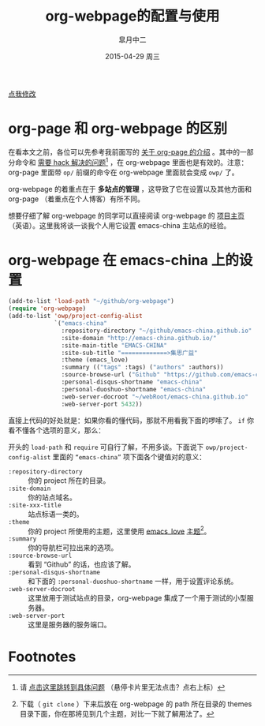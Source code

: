 #+TITLE:       org-webpage的配置与使用
#+AUTHOR:      皐月中二
#+EMAIL:       kuangdash@163.com
#+DATE:        2015-04-29 周三

# #+URI:         /blog/%y/%m/%d/%t/ Or /blog/%t/
#+KEYWORDS:    org-webpage, org-page, org-mode, git
#+TAGS:        org-webpage, org-page, org-mode, git
#+DESCRIPTION: The use of static site generator based on emacs git org-mode

#+LANGUAGE:    zh-CN
#+OPTIONS:     H:4 num:nil toc:t \n:nil ::t |:t ^:nil -:nil f:t *:t <:t

#+BEGIN_HTML
<p class="center">
<a href="https://github.com/emacs-china/emacs-china.github.io/edit/source/blog/KuangDash/org-webpage.org">点我修改</a><br/>
</p>
#+END_HTML

* org-page 和 org-webpage 的区别
在看本文之前，各位可以先参考我前面写的 [[http://emacs-china.org/blog/2015/04/15/org-page%25E7%259A%2584%25E9%2585%258D%25E7%25BD%25AE%25E4%25B8%258E%25E4%25BD%25BF%25E7%2594%25A8/][关于 org-page 的介绍]] 。其中的一部分命令和 _需要 hack 解决的问题_[fn:1] ，在 org-webpage 里面也是有效的。注意：org-page 里面带 =op/= 前缀的命令在 org-webpage 里面就会变成 =owp/= 了。

org-webpage 的着重点在于 *多站点的管理* ，这导致了它在设置以及其他方面和 org-page （着重点在个人博客）有所不同。

想要仔细了解 org-webpage 的同学可以直接阅读 org-webpage 的 [[http://tumashu.github.io/org-webpage/][项目主页]] （英语）。这里我将谈一谈我个人用它设置 emacs-china 主站点的经验。

* org-webpage 在 emacs-china 上的设置
#+BEGIN_SRC emacs-lisp
  (add-to-list 'load-path "~/github/org-webpage")
  (require 'org-webpage)
  (add-to-list 'owp/project-config-alist
               `("emacs-china"
                 :repository-directory "~/github/emacs-china.github.io"
                 :site-domain "http://emacs-china.github.io/"
                 :site-main-title "EMACS-CHINA"
                 :site-sub-title "=============>集思广益"
                 :theme (emacs_love)
                 :summary (("tags" :tags) ("authors" :authors))
                 :source-browse-url ("Github" "https://github.com/emacs-china")
                 :personal-disqus-shortname "emacs-china"
                 :personal-duoshuo-shortname "emacs-china"
                 :web-server-docroot "~/webRoot/emacs-china.github.io"
                 :web-server-port 5432))
#+END_SRC

直接上代码的好处就是：如果你看的懂代码，那就不用看我下面的啰嗦了。 =if= 你看不懂各个选项的意义，那么：

开头的 =load-path= 和 =require= 可自行了解，不用多谈。下面说下 =owp/project-config-alist= 里面的 =“emacs-china”= 项下面各个键值对的意义：

+ =:repository-directory= :: 你的 project 所在的目录。
+ =:site-domain= :: 你的站点域名。
+ =:site-xxx-title= :: 站点标语一类的。
+ =:theme= :: 你的 project 所使用的主题，这里使用 [[https://github.com/kuangdash/owp_emacs_love][emacs_love]] _主题_[fn:2]。
+ =:summary= :: 你的导航栏可拉出来的选项。
+ =:source-browse-url= :: 看到 “Github” 的话，也应该了解。
+ =:personal-disqus-shortname= :: 和下面的 =:personal-duoshuo-shortname= 一样，用于设置评论系统。
+ =:web-server-docroot= :: 这里放用于测试站点的目录，org-webpage 集成了一个用于测试的小型服务器。
+ =:web-server-port= :: 这里是服务器的服务端口。





* Footnotes

[fn:1] 请 [[http://emacs-china.org/blog/2015/04/15/org-page%25E7%259A%2584%25E9%2585%258D%25E7%25BD%25AE%25E4%25B8%258E%25E4%25BD%25BF%25E7%2594%25A8/#orgheadline8][点击这里跳转到具体问题]] （悬停卡片里无法点击？点右上标）

[fn:2] 下载（ =git clone= ）下来后放在 org-webpage 的 path 所在目录的 themes 目录下面，你在那将见到几个主题，对比一下就了解用法了。

